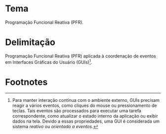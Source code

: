 # -*- ispell-local-dictionary: "portugues"; -*-
* Tema
  Programação Funcional Reativa (PFR).

* Delimitação
  Programação Funcional Reativa (PFR) aplicada à coordenação de eventos em
  Interfaces Gráficas do Usuário (GUIs)[fn:reactive].


* Footnotes

[fn:reactive] Para manter interação contínua com o ambiente externo, GUIs precisam
  reagir a vários eventos, como cliques do mouse ou pressionamento de teclas.
  Tais eventos são processados para executar uma tarefa correspondente, como
  atualizar o estado interno da aplicação ou exibir dados na tela. Devido a
  essas propriedades, uma GUI é considerada um sistema /reativo/ ou /orientado a
  eventos./
